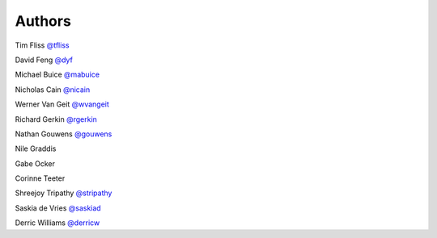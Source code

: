 Authors
-------

Tim Fliss `@tfliss <http://github.com/tfliss>`_

David Feng `@dyf <http://github.com/dyf>`_

Michael Buice `@mabuice <http://github.com/mabuice>`_

Nicholas Cain `@nicain <http://github.com/nicain>`_

Werner Van Geit `@wvangeit <http://github.com/wvangeit>`_

Richard Gerkin `@rgerkin <http://gihub.com/rgerkin>`_

Nathan Gouwens `@gouwens <http://github.com/gouwens>`_

Nile Graddis

Gabe Ocker

Corinne Teeter 

Shreejoy Tripathy `@stripathy <http://github.com/stripathy>`_

Saskia de Vries `@saskiad <http://github.com/saskiad>`_

Derric Williams `@derricw <http://github.com/derricw>`_
